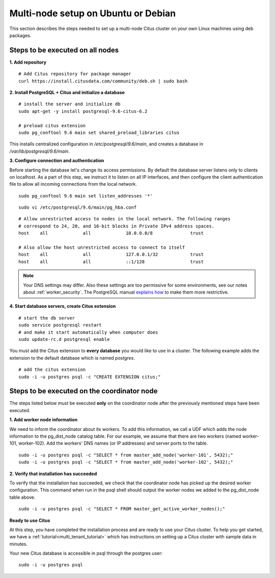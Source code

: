 .. highlight:: bash

.. _production_deb:

Multi-node setup on Ubuntu or Debian
=======================================================

This section describes the steps needed to set up a multi-node Citus cluster on your own Linux machines using deb packages.

.. _production_deb_all_nodes:

Steps to be executed on all nodes
---------------------------------

**1. Add repository**

::

  # Add Citus repository for package manager
  curl https://install.citusdata.com/community/deb.sh | sudo bash

.. _post_install:

**2. Install PostgreSQL + Citus and initialize a database**

::

  # install the server and initialize db
  sudo apt-get -y install postgresql-9.6-citus-6.2

  # preload citus extension
  sudo pg_conftool 9.6 main set shared_preload_libraries citus

This installs centralized configuration in `/etc/postgresql/9.6/main`, and creates a database in `/var/lib/postgresql/9.6/main`.

**3. Configure connection and authentication**

Before starting the database let's change its access permissions. By default the database server listens only to clients on localhost. As a part of this step, we instruct it to listen on all IP interfaces, and then configure the client authentication file to allow all incoming connections from the local network.

::

  sudo pg_conftool 9.6 main set listen_addresses '*'

::

  sudo vi /etc/postgresql/9.6/main/pg_hba.conf

::

  # Allow unrestricted access to nodes in the local network. The following ranges
  # correspond to 24, 20, and 16-bit blocks in Private IPv4 address spaces.
  host    all             all             10.0.0.0/8              trust

  # Also allow the host unrestricted access to connect to itself
  host    all             all             127.0.0.1/32            trust
  host    all             all             ::1/128                 trust

.. note::
  Your DNS settings may differ. Also these settings are too permissive for some environments, see our notes about :ref:`worker_security`. The PostgreSQL manual `explains how <http://www.postgresql.org/docs/9.6/static/auth-pg-hba-conf.html>`_ to make them more restrictive.

**4. Start database servers, create Citus extension**

::

  # start the db server
  sudo service postgresql restart
  # and make it start automatically when computer does
  sudo update-rc.d postgresql enable

You must add the Citus extension to **every database** you would like to use in a cluster. The following example adds the extension to the default database which is named `postgres`.

::

  # add the citus extension
  sudo -i -u postgres psql -c "CREATE EXTENSION citus;"

.. _production_deb_coordinator_node:

Steps to be executed on the coordinator node
--------------------------------------------

The steps listed below must be executed **only** on the coordinator node after the previously mentioned steps have been executed.

**1. Add worker node information**

We need to inform the coordinator about its workers. To add this information,
we call a UDF which adds the node information to the pg_dist_node
catalog table. For our example, we assume that there are two workers
(named worker-101, worker-102). Add the workers' DNS names (or IP
addresses) and server ports to the table.

::

  sudo -i -u postgres psql -c "SELECT * from master_add_node('worker-101', 5432);"
  sudo -i -u postgres psql -c "SELECT * from master_add_node('worker-102', 5432);"

**2. Verify that installation has succeeded**

To verify that the installation has succeeded, we check that the coordinator node has
picked up the desired worker configuration. This command when run in the psql
shell should output the worker nodes we added to the pg_dist_node table above.

::

  sudo -i -u postgres psql -c "SELECT * FROM master_get_active_worker_nodes();"

**Ready to use Citus**

At this step, you have completed the installation process and are ready to use your Citus cluster. To help you get started, we have a :ref:`tutorial<multi_tenant_tutorial>` which has instructions on setting up a Citus cluster with sample data in minutes.

Your new Citus database is accessible in psql through the postgres user:

::

  sudo -i -u postgres psql

